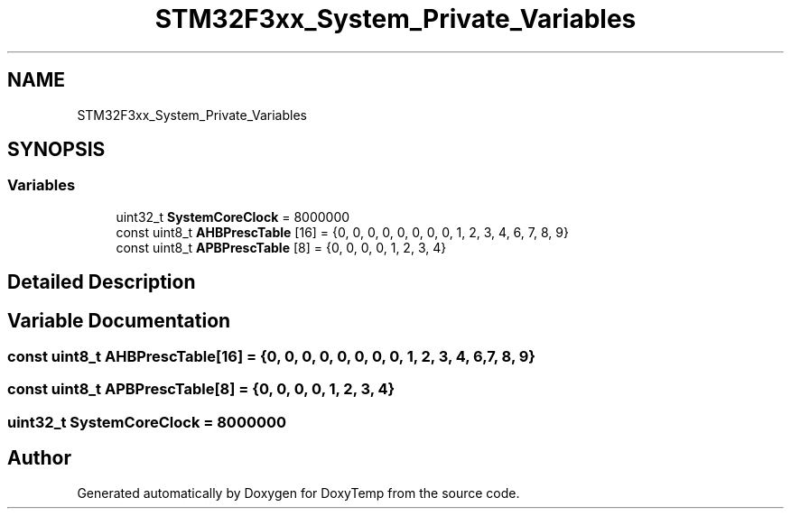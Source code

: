 .TH "STM32F3xx_System_Private_Variables" 3 "Fri Mar 9 2018" "Version 1.2" "DoxyTemp" \" -*- nroff -*-
.ad l
.nh
.SH NAME
STM32F3xx_System_Private_Variables
.SH SYNOPSIS
.br
.PP
.SS "Variables"

.in +1c
.ti -1c
.RI "uint32_t \fBSystemCoreClock\fP = 8000000"
.br
.ti -1c
.RI "const uint8_t \fBAHBPrescTable\fP [16] = {0, 0, 0, 0, 0, 0, 0, 0, 1, 2, 3, 4, 6, 7, 8, 9}"
.br
.ti -1c
.RI "const uint8_t \fBAPBPrescTable\fP [8] = {0, 0, 0, 0, 1, 2, 3, 4}"
.br
.in -1c
.SH "Detailed Description"
.PP 

.SH "Variable Documentation"
.PP 
.SS "const uint8_t AHBPrescTable[16] = {0, 0, 0, 0, 0, 0, 0, 0, 1, 2, 3, 4, 6, 7, 8, 9}"

.SS "const uint8_t APBPrescTable[8] = {0, 0, 0, 0, 1, 2, 3, 4}"

.SS "uint32_t SystemCoreClock = 8000000"

.SH "Author"
.PP 
Generated automatically by Doxygen for DoxyTemp from the source code\&.
